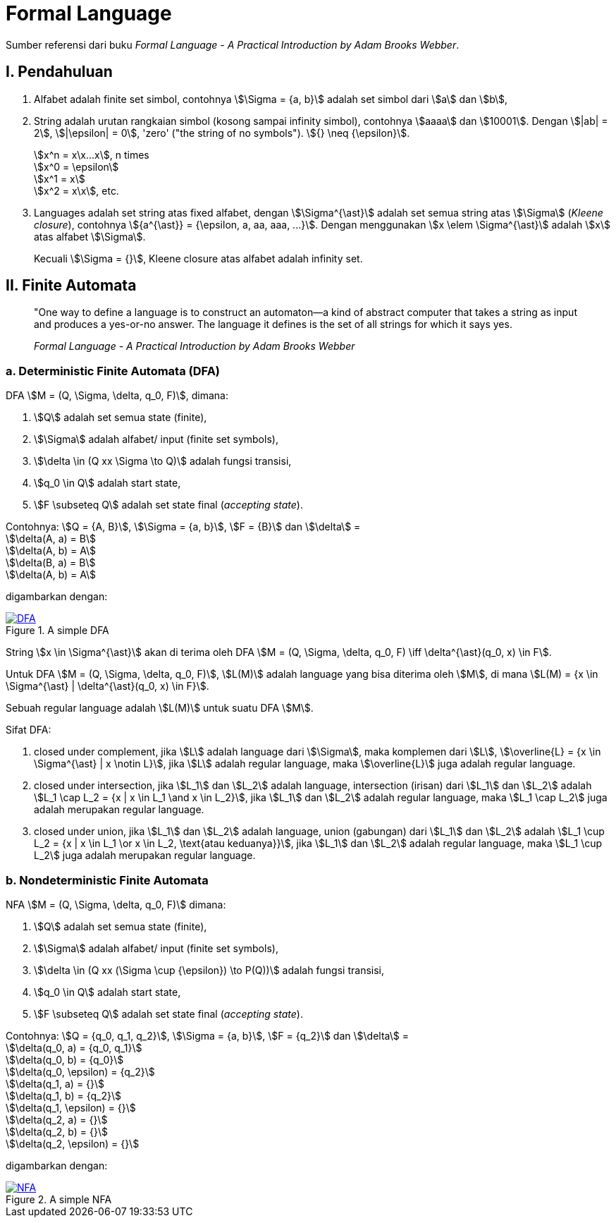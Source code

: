 = Formal Language
:page-category: article

Sumber referensi dari buku _Formal Language - A Practical Introduction by Adam
Brooks Webber_.

== I. Pendahuluan

. Alfabet adalah finite set simbol, contohnya stem:[\Sigma = {a, b}] adalah set
simbol dari stem:[a] dan stem:[b],

. String adalah urutan rangkaian simbol (kosong sampai infinity simbol),
contohnya stem:[aaaa] dan stem:[10001]. Dengan stem:[|ab| = 2], stem:[|\epsilon|
= 0], 'zero' ("the string of no symbols"). stem:[{} \neq {\epsilon}].
+
stem:[x^n = x\x...x], n times +
stem:[x^0 = \epsilon] +
stem:[x^1 = x] +
stem:[x^2 = x\x], etc.

. Languages adalah set string atas fixed alfabet, dengan stem:[\Sigma^{\ast}]
adalah set semua string atas stem:[\Sigma] (_Kleene closure_), contohnya
stem:[{a^{\ast}} = {\epsilon, a, aa, aaa, ...}]. Dengan menggunakan
stem:[x \elem \Sigma^{\ast}] adalah stem:[x] atas alfabet stem:[\Sigma].
+
Kecuali stem:[\Sigma = {}], Kleene closure atas alfabet adalah infinity set.

== II. Finite Automata

> "One way to define a language is to construct an automaton—a kind
> of abstract computer that takes a string as input and produces a
> yes-or-no answer. The language it defines is the set of all strings for
> which it says yes.
> 
> _Formal Language - A Practical Introduction by Adam Brooks Webber_

=== a. Deterministic Finite Automata (DFA)

DFA stem:[M = (Q, \Sigma, \delta, q_0, F)], dimana:

. stem:[Q] adalah set semua state (finite),
. stem:[\Sigma] adalah alfabet/ input (finite set symbols),
. stem:[\delta \in (Q xx \Sigma \to Q)] adalah fungsi transisi,
. stem:[q_0 \in Q] adalah start state,
. stem:[F \subseteq Q] adalah set state final (__accepting state__).

Contohnya: stem:[Q = {A, B}], stem:[\Sigma = {a, b}], stem:[F = {B}] dan
stem:[\delta] = +
stem:[\delta(A, a) = B] +
stem:[\delta(A, b) = A] +
stem:[\delta(B, a) = B] +
stem:[\delta(A, b) = A]

digambarkan dengan:

[#img-dfa] 
.A simple DFA
[link=/assets/img/Screenshot_20211204_211458.png]
image::/assets/img/Screenshot_20211204_211458.png[DFA]

String stem:[x \in \Sigma^{\ast}] akan di terima oleh DFA stem:[M = (Q, \Sigma,
\delta, q_0, F) \iff \delta^{\ast}(q_0, x) \in F].

Untuk DFA stem:[M = (Q, \Sigma, \delta, q_0, F)], stem:[L(M)] adalah language
yang bisa diterima oleh stem:[M], di mana stem:[L(M) = {x \in \Sigma^{\ast} |
\delta^{\ast}(q_0, x) \in F}].

Sebuah regular language adalah stem:[L(M)] untuk suatu DFA stem:[M].

Sifat DFA:

. closed under complement, jika stem:[L] adalah language dari stem:[\Sigma],
maka komplemen dari stem:[L], stem:[\overline{L} = {x \in \Sigma^{\ast} | x
\notin L}], jika stem:[L] adalah regular language, maka stem:[\overline{L}] juga
adalah regular language.

. closed under intersection, jika stem:[L_1] dan stem:[L_2] adalah language,
intersection (irisan) dari stem:[L_1] dan stem:[L_2] adalah stem:[L_1 \cap L_2
= {x | x \in L_1 \and x \in L_2}], jika stem:[L_1] dan stem:[L_2] adalah
regular language, maka stem:[L_1 \cap L_2] juga adalah merupakan regular
language.

. closed under union, jika stem:[L_1] dan stem:[L_2] adalah language,
union (gabungan) dari stem:[L_1] dan stem:[L_2] adalah stem:[L_1 \cup L_2
= {x | x \in L_1 \or x \in L_2, \text{atau keduanya}}], jika stem:[L_1] dan
stem:[L_2] adalah regular language, maka stem:[L_1 \cup L_2] juga adalah
merupakan regular language.


=== b. Nondeterministic Finite Automata

NFA stem:[M = (Q, \Sigma, \delta, q_0, F)] dimana:

. stem:[Q] adalah set semua state (finite),
. stem:[\Sigma] adalah alfabet/ input (finite set symbols),
. stem:[\delta \in (Q xx (\Sigma \cup {\epsilon}) \to P(Q))] adalah fungsi transisi,
. stem:[q_0 \in Q] adalah start state,
. stem:[F \subseteq Q] adalah set state final (__accepting state__).

Contohnya: stem:[Q = {q_0, q_1, q_2}], stem:[\Sigma = {a, b}], stem:[F = {q_2}] dan
stem:[\delta] = +
stem:[\delta(q_0, a) = {q_0, q_1}] +
stem:[\delta(q_0, b) = {q_0}] +
stem:[\delta(q_0, \epsilon) = {q_2}] +
stem:[\delta(q_1, a) = {}] +
stem:[\delta(q_1, b) = {q_2}] +
stem:[\delta(q_1, \epsilon) = {}] +
stem:[\delta(q_2, a) = {}] +
stem:[\delta(q_2, b) = {}] +
stem:[\delta(q_2, \epsilon) = {}]

digambarkan dengan:

[#img-nfa] 
.A simple NFA
[link=/assets/img/Screenshot_20211207_113854.png]
image::/assets/img/Screenshot_20211207_113854.png[NFA]